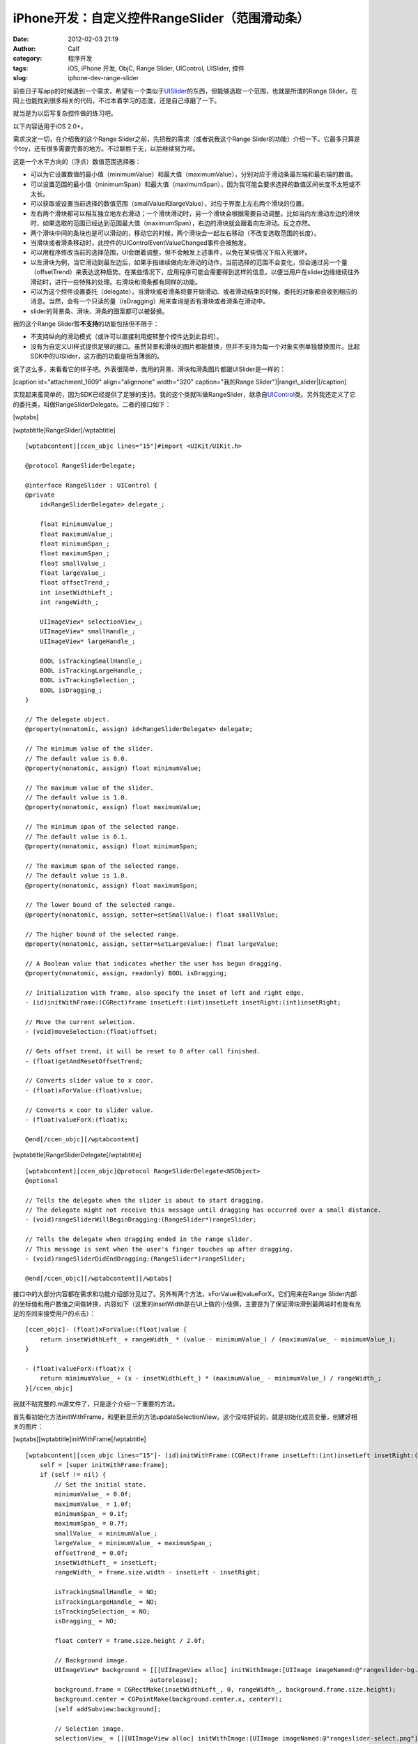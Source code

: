 iPhone开发：自定义控件RangeSlider（范围滑动条）
################################
:date: 2012-02-03 21:19
:author: Calf
:category: 程序开发
:tags: iOS, iPhone 开发, ObjC, Range Slider, UIControl, UISlider, 控件
:slug: iphone-dev-range-slider

前些日子写app的时候遇到一个需求，希望有一个类似于\ `UISlider`_\ 的东西，但能够选取一个范围，也就是所谓的Range
Slider。在网上也能找到很多相关的代码，不过本着学习的态度，还是自己琢磨了一下。

就当是为以后写复杂控件做的练习吧。

以下内容适用于iOS 2.0+。

需求决定一切，在介绍我的这个Range
Slider之前，先把我的需求（或者说我这个Range
Slider的功能）介绍一下。它最多只算是个toy，还有很多需要完善的地方。不过聊胜于无，以后继续努力呗。

这是一个水平方向的（浮点）数值范围选择器：

-  可以为它设置数值的最小值（minimumValue）和最大值（maximumValue），分别对应于滑动条最左端和最右端的数值。
-  可以设置范围的最小值（minimumSpan）和最大值（maximumSpan），因为我可能会要求选择的数值区间长度不太短或不太长。
-  可以获取或设置当前选择的数值范围（smallValue和largeValue），对应于界面上左右两个滑块的位置。
-  左右两个滑块都可以相互独立地左右滑动；一个滑块滑动时，另一个滑块会根据需要自动调整。比如当向左滑动左边的滑块时，如果选取的范围已经达到范围最大值（maximumSpan），右边的滑块就会跟着向左滑动。反之亦然。
-  两个滑块中间的条块也是可以滑动的，移动它的时候，两个滑块会一起左右移动（不改变选取范围的长度）。
-  当滑块或者滑条移动时，此控件的UIControlEventValueChanged事件会被触发。
-  可以用程序修改当前的选择范围，UI会跟着调整，但不会触发上述事件，以免在某些情况下陷入死循环。
-  以左滑块为例，当它滑动到最左边后，如果手指继续做向左滑动的动作，当前选择的范围不会变化，但会通过另一个量（offsetTrend）来表达这种趋势。在某些情况下，应用程序可能会需要得到这样的信息，以便当用户在slider边缘继续往外滑动时，进行一些特殊的处理。右滑块和滑条都有同样的功能。
-  可以为这个控件设置委托（delegate），当滑块或者滑条将要开始滑动、或者滑动结束的时候，委托的对象都会收到相应的消息。当然，会有一个只读的量（isDragging）用来查询是否有滑块或者滑条在滑动中。
-  slider的背景条、滑块、滑条的图案都可以被替换。

我的这个Range Slider暂\ **不支持**\ 的功能包括但不限于：

-  不支持纵向的滑动模式（或许可以直接利用旋转整个控件达到此目的）。
-  没有为自定义UI样式提供足够的接口。虽然背景和滑块的图片都能替换，但并不支持为每一个对象实例单独替换图片。比起SDK中的UISlider，这方面的功能是相当薄弱的。

说了这么多，来看看它的样子吧。外表很简单，我用的背景、滑块和滑条图片都跟UISlider是一样的：

[caption id="attachment\_1609" align="alignnone" width="320"
caption="我的Range Slider"]\ |range\_slider|\ [/caption]

实现起来蛮简单的，因为SDK已经提供了足够的支持。我的这个类就叫做RangeSlider，继承自\ `UIControl`_\ 类。另外我还定义了它的委托类，叫做RangeSliderDelegate。二者的接口如下：

[wptabs]

[wptabtitle]RangeSlider[/wptabtitle]

::

    [wptabcontent][ccen_objc lines="15"]#import <UIKit/UIKit.h>

    @protocol RangeSliderDelegate;

    @interface RangeSlider : UIControl {
    @private
        id<RangeSliderDelegate> delegate_;

        float minimumValue_;
        float maximumValue_;
        float minimumSpan_;
        float maximumSpan_;
        float smallValue_;
        float largeValue_;
        float offsetTrend_;
        int insetWidthLeft_;
        int rangeWidth_;

        UIImageView* selectionView_;
        UIImageView* smallHandle_;
        UIImageView* largeHandle_;

        BOOL isTrackingSmallHandle_;
        BOOL isTrackingLargeHandle_;
        BOOL isTrackingSelection_;
        BOOL isDragging_;
    }

    // The delegate object.
    @property(nonatomic, assign) id<RangeSliderDelegate> delegate;

    // The minimum value of the slider.
    // The default value is 0.0.
    @property(nonatomic, assign) float minimumValue;

    // The maximum value of the slider.
    // The default value is 1.0.
    @property(nonatomic, assign) float maximumValue;

    // The minimum span of the selected range.
    // The default value is 0.1.
    @property(nonatomic, assign) float minimumSpan;

    // The maximum span of the selected range.
    // The default value is 1.0.
    @property(nonatomic, assign) float maximumSpan;

    // The lower bound of the selected range.
    @property(nonatomic, assign, setter=setSmallValue:) float smallValue;

    // The higher bound of the selected range.
    @property(nonatomic, assign, setter=setLargeValue:) float largeValue;

    // A Boolean value that indicates whether the user has begun dragging.
    @property(nonatomic, assign, readonly) BOOL isDragging;

    // Initialization with frame, also specify the inset of left and right edge.
    - (id)initWithFrame:(CGRect)frame insetLeft:(int)insetLeft insetRight:(int)insetRight;

    // Move the current selection.
    - (void)moveSelection:(float)offset;

    // Gets offset trend, it will be reset to 0 after call finished.
    - (float)getAndResetOffsetTrend;

    // Converts slider value to x coor.
    - (float)xForValue:(float)value;

    // Converts x coor to slider value.
    - (float)valueForX:(float)x;

    @end[/ccen_objc][/wptabcontent]

[wptabtitle]RangeSliderDelegate[/wptabtitle]

::

    [wptabcontent][ccen_objc]@protocol RangeSliderDelegate<NSObject>
    @optional

    // Tells the delegate when the slider is about to start dragging.
    // The delegate might not receive this message until dragging has occurred over a small distance.
    - (void)rangeSliderWillBeginDragging:(RangeSlider*)rangeSlider;

    // Tells the delegate when dragging ended in the range slider.
    // This message is sent when the user's finger touches up after dragging.
    - (void)rangeSliderDidEndDragging:(RangeSlider*)rangeSlider;

    @end[/ccen_objc][/wptabcontent][/wptabs]

接口中的大部分内容都在需求和功能介绍部分见过了。另外有两个方法，xForValue和valueForX，它们用来在Range
Slider内部的坐标值和用户数值之间做转换，内容如下（这里的insetWidth是在UI上做的小伎俩，主要是为了保证滑块滑到最两端时也能有充足的空间来接受用户的点击）：

::

    [ccen_objc]- (float)xForValue:(float)value {
        return insetWidthLeft_ + rangeWidth_ * (value - minimumValue_) / (maximumValue_ - minimumValue_);
    }

    - (float)valueForX:(float)x {
        return minimumValue_ + (x - insetWidthLeft_) * (maximumValue_ - minimumValue_) / rangeWidth_;
    }[/ccen_objc]

我就不贴完整的.m源文件了，只是逐个介绍一下重要的方法。

首先看初始化方法initWithFrame，和更新显示的方法updateSelectionView。这个没啥好说的，就是初始化成员变量，创建好相关的图片：

[wptabs][wptabtitle]initWithFrame[/wptabtitle]

::

    [wptabcontent][ccen_objc lines="15"]- (id)initWithFrame:(CGRect)frame insetLeft:(int)insetLeft insetRight:(int)insetRight {
        self = [super initWithFrame:frame];
        if (self != nil) {
            // Set the initial state.
            minimumValue_ = 0.0f;
            maximumValue_ = 1.0f;
            minimumSpan_ = 0.1f;
            maximumSpan_ = 0.7f;
            smallValue_ = minimumValue_;
            largeValue_ = minimumValue_ + maximumSpan_;
            offsetTrend_ = 0.0f;
            insetWidthLeft_ = insetLeft;
            rangeWidth_ = frame.size.width - insetLeft - insetRight;

            isTrackingSmallHandle_ = NO;
            isTrackingLargeHandle_ = NO;
            isTrackingSelection_ = NO;
            isDragging_ = NO;

            float centerY = frame.size.height / 2.0f;

            // Background image.
            UIImageView* background = [[[UIImageView alloc] initWithImage:[UIImage imageNamed:@"rangeslider-bg.png"]]
                                      autorelease];
            background.frame = CGRectMake(insetWidthLeft_, 0, rangeWidth_, background.frame.size.height);
            background.center = CGPointMake(background.center.x, centerY);
            [self addSubview:background];

            // Selection image.
            selectionView_ = [[[UIImageView alloc] initWithImage:[UIImage imageNamed:@"rangeslider-select.png"]
                                                highlightedImage:[UIImage imageNamed:@"rangeslider-select-hover.png"]]
                              autorelease];
            selectionView_.center = CGPointMake(0, centerY);
            [self addSubview:selectionView_];

            // Left handle for small value selection.
            smallHandle_ = [[[UIImageView alloc] initWithImage:[UIImage imageNamed:@"rangeslider-handle.png"]
                                              highlightedImage:[UIImage imageNamed:@"rangeslider-handle-hover.png"]]
                            autorelease];
            smallHandle_.center = CGPointMake(0, centerY);
            [self addSubview:smallHandle_];

            // Right handle for small value selection.
            largeHandle_ = [[[UIImageView alloc] initWithImage:[UIImage imageNamed:@"rangeslider-handle.png"]
                                              highlightedImage:[UIImage imageNamed:@"rangeslider-handle-hover.png"]]
                            autorelease];
            largeHandle_.center = CGPointMake(0, centerY);
            [self addSubview:largeHandle_];

            [self updateSelectionView];
        }

        return self;
    }[/ccen_objc][/wptabcontent]

[wptabtitle]updateSelectionView[/wptabtitle]

::

    [wptabcontent][ccen_objc]- (void)updateSelectionView {
        smallHandle_.center = CGPointMake([self xForValue:smallValue_], smallHandle_.center.y);
        largeHandle_.center = CGPointMake([self xForValue:largeValue_], largeHandle_.center.y);
        selectionView_.frame = CGRectMake(smallHandle_.center.x,
                                          selectionView_.frame.origin.y,
                                          largeHandle_.center.x - smallHandle_.center.x,
                                          selectionView_.frame.size.height);
    }[/ccen_objc][/wptabcontent][/wptabs]

接下来看最重要的部分，就是处理触摸事件的方法。这些方法继承自基类UIControl，分别是\ `beginTrackingWithTouch:withEvent:`_\ ，\ `continueTrackingWithTouch:withEvent:`_\ ，和\ `endTrackingWithTouch:withEvent:`_\ 。

beginTracking和endTracking都很简单，在beginTracking的时候判断是哪个东西被拖动，让其进入高亮状态，修改成员变量记录当前的状态；在endTracking的时候取消高亮，恢复状态。

在continueTracking方法中，先获取手指移动的坐标偏移量，将其换算成数值的偏移量，然后就直接调用相应的设置函数修改已选择的数值区域。

注意rangeSliderWillBeginDragging和rangeSliderDidEndDragging这两个消息的回调时机。手指刚刚按在滑块上的时候，beginTracking被调用，但这时并不表示用户开始已经开始拖动了，他可能只是按了一下，马上就抬起来。所以当手指按住滑块并有了第一次微小的位移时，continueTracking被调用，这时就可以确定用户是在进行拖动操作。这时候才发送rangeSliderWillBeginDragging消息。最后当手指离开滑块时，拖动操作结束，发送rangeSliderDidEndDragging消息。

[wptabs][wptabtitle]beginTrackingWithTouch[/wptabtitle]

::

    [wptabcontent][ccen_objc]- (BOOL)beginTrackingWithTouch:(UITouch*)touch withEvent:(UIEvent*)event {
        CGPoint touchPoint = [touch locationInView:self];
        if (CGRectContainsPoint(largeHandle_.frame, touchPoint)) {
            largeHandle_.highlighted = YES;
            isTrackingLargeHandle_ = YES;
        }
        else if (CGRectContainsPoint(smallHandle_.frame, touchPoint)) {
            smallHandle_.highlighted = YES;
            isTrackingSmallHandle_ = YES;
        }
        else if (CGRectContainsPoint(selectionView_.frame, touchPoint)) {
            selectionView_.highlighted = YES;
            isTrackingSelection_ = YES;
        }
        else {
            return NO;
        }

        isDragging_ = NO;
        return YES;
    }[/ccen_objc][/wptabcontent]

[wptabtitle]continueTrackingWithTouch[/wptabtitle]

::

    [wptabcontent][ccen_objc]- (BOOL)continueTrackingWithTouch:(UITouch*)touch withEvent:(UIEvent*)event {
        if (!isTrackingSmallHandle_ && !isTrackingLargeHandle_ && !isTrackingSelection_) {
            return NO;
        }

        if (!isDragging_) {
            isDragging_ = YES;
            if ([self.delegate respondsToSelector:@selector(rangeSliderWillBeginDragging:)]) {
                [self.delegate rangeSliderWillBeginDragging:self];
            }
        }

        float prev = [self valueForX:[touch previousLocationInView:self].x];
        float curr = [self valueForX:[touch locationInView:self].x];
        float offset = curr - prev;

        if (isTrackingSmallHandle_) {
            self.smallValue = smallValue_ + offset;
        }
        else if (isTrackingLargeHandle_) {
            self.largeValue = largeValue_ + offset;
        }
        else if (isTrackingSelection_) {
            [self moveSelection:offset];
        }

        [self sendActionsForControlEvents:UIControlEventValueChanged];
        return YES;
    }[/ccen_objc][/wptabcontent]

[wptabtitle]endTrackingWithTouch[/wptabtitle]

::

    [wptabcontent][ccen_objc]- (void)endTrackingWithTouch:(UITouch*)touch withEvent:(UIEvent*)event {
        isTrackingSmallHandle_ = NO;
        isTrackingLargeHandle_ = NO;
        isTrackingSelection_ = NO;

        selectionView_.highlighted = NO;
        smallHandle_.highlighted = NO;
        largeHandle_.highlighted = NO;

        if (isDragging_) {
            isDragging_ = NO;
            if ([self.delegate respondsToSelector:@selector(rangeSliderDidEndDragging:)]) {
                [self.delegate rangeSliderDidEndDragging:self];
            }
        }
    }[/ccen_objc][/wptabcontent][/wptabs]

最后就是修改smallValue、largeValue和整个选取范围的方法，这些方法会在滑动过程中由上面的continueTrackingWithTouch:withEvent:调用，也可以由其他程序直接调用。

不但要保证smallValue和largeValue都在最小值和最大值范围之内，还要根据最小范围和最大范围的限制来进行适当的调整。

[wptabs][wptabtitle]setSmallValue[/wptabtitle]

::

    [wptabcontent][ccen_objc]- (void)setSmallValue:(float)value {
        smallValue_ = value;

        smallValue_ = MIN(MAX(smallValue_, minimumValue_), maximumValue_ - minimumSpan_);
        if (smallValue_ < largeValue_ - maximumSpan_) {
            largeValue_ = smallValue_ + maximumSpan_;
        }
        else if (smallValue_ > largeValue_ - minimumSpan_) {
            largeValue_ = smallValue_ + minimumSpan_;
        }

        offsetTrend_ = value - smallValue_;

        [self updateSelectionView];
    }[/ccen_objc][/wptabcontent]

[wptabtitle]setLargeValue[/wptabtitle]

::

    [wptabcontent][ccen_objc]- (void)setLargeValue:(float)value {
        largeValue_ = value;

        largeValue_ = MAX(MIN(largeValue_, maximumValue_), minimumValue_ + minimumSpan_);
        if (largeValue_ < smallValue_ + minimumSpan_) {
            smallValue_ = largeValue_ - minimumSpan_;
        }
        if (largeValue_ > smallValue_ + maximumSpan_) {
            smallValue_ = largeValue_ - maximumSpan_;
        }

        offsetTrend_ = value - largeValue_;

        [self updateSelectionView];
    }[/ccen_objc][/wptabcontent]

[wptabtitle]moveSelection[/wptabtitle]

::

    [wptabcontent][ccen_objc]- (void)moveSelection:(float)offset {
        float span = largeValue_ - smallValue_;
        float prevSmallValue = smallValue_;
        smallValue_ += offset;
        largeValue_ += offset;
        if (smallValue_ < minimumValue_) {
            smallValue_ = minimumValue_;
            largeValue_ = smallValue_ + span;
        }
        else if (largeValue_ > maximumValue_) {
            largeValue_ = maximumValue_;
            smallValue_ = largeValue_ - span;
        }

        offsetTrend_ = prevSmallValue + offset - smallValue_;

        [self updateSelectionView];
    }[/ccen_objc][/wptabcontent][/wptabs]

好了，基本上就这么些代码，还是很简单的。不放完整的程序文件了，只要了解了基本的处理方法，就可根据自己的需求去实现了。

.. _UISlider: http://developer.apple.com/library/ios/#documentation/uikit/reference/UISlider_Class/Reference/Reference.html
.. _UIControl: http://developer.apple.com/library/ios/#documentation/uikit/reference/UIControl_Class/Reference/Reference.html#//apple_ref/occ/cl/UIControl
.. _`beginTrackingWithTouch:withEvent:`: http://developer.apple.com/library/ios/documentation/uikit/reference/UIControl_Class/Reference/Reference.html#//apple_ref/occ/instm/UIControl/beginTrackingWithTouch:withEvent:
.. _`continueTrackingWithTouch:withEvent:`: http://developer.apple.com/library/ios/documentation/uikit/reference/UIControl_Class/Reference/Reference.html#//apple_ref/occ/instm/UIControl/continueTrackingWithTouch:withEvent:
.. _`endTrackingWithTouch:withEvent:`: http://developer.apple.com/library/ios/documentation/uikit/reference/UIControl_Class/Reference/Reference.html#//apple_ref/occ/instm/UIControl/endTrackingWithTouch:withEvent:

.. |range\_slider| image:: http://www.gocalf.com/blog/wp-content/uploads/2012/02/range_slider.png
